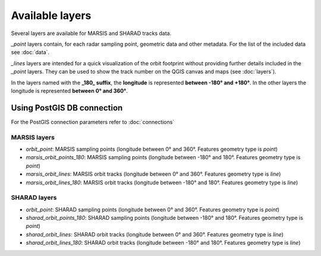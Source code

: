 ================
Available layers
================

Several layers are available for MARSIS and SHARAD tracks data.

*_point* layers contain, for each radar sampling point, geometric data and other metadata. For the list of the included data see :doc:`data`.

*_lines* layers are intended for a quick visualization of the orbit footprint without providing further details included in the *_point* layers. They can be used to show the track number on the QGIS canvas and maps (see :doc:`layers`).

In the layers named with the **_180_ suffix**, the **longitude** is represented **between -180° and +180°**. In the other layers the longitude is represented **between 0° and 360°**. 

Using PostGIS DB connection
---------------------------

For the PostGIS connection parameters refer to :doc:`connections`

MARSIS layers
~~~~~~~~~~~~~

* *orbit_point*: MARSIS sampling points (longitude between 0° and 360°. Features geometry type is *point*)
* *marsis_orbit_points_180*: MARSIS sampling points (longitude between -180° and 180°. Features geometry type is *point*)
* *marsis_orbit_lines*: MARSIS orbit tracks (longitude between 0° and 360°. Features geometry type is *line*)
* *marsis_orbit_lines_180*: MARSIS orbit tracks (longitude between -180° and 180°. Features geometry type is *line*)

SHARAD layers
~~~~~~~~~~~~~

* *orbit_point*: SHARAD sampling points (longitude between 0° and 360°. Features geometry type is *point*)
* *sharad_orbit_points_180*: SHARAD sampling points (longitude between -180° and 180°. Features geometry type is *point*)
* *sharad_orbit_lines*: SHARAD orbit tracks (longitude between 0° and 360°. Features geometry type is *line*)
* *sharad_orbit_lines_180*: SHARAD orbit tracks (longitude between -180° and 180°. Features geometry type is *line*)


